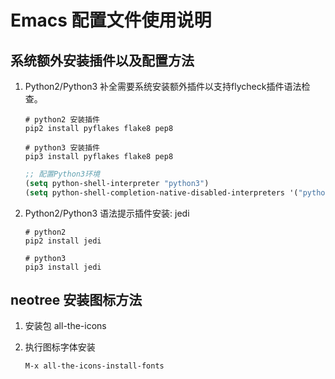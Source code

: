 * Emacs 配置文件使用说明

** 系统额外安装插件以及配置方法
   1. Python2/Python3 补全需要系统安装额外插件以支持flycheck插件语法检查。
      #+BEGIN_SRC shell
        # python2 安装插件
        pip2 install pyflakes flake8 pep8

        # python3 安装插件
        pip3 install pyflakes flake8 pep8
      #+END_SRC
      #+BEGIN_SRC lisp
        ;; 配置Python3环境
        (setq python-shell-interpreter "python3")
        (setq python-shell-completion-native-disabled-interpreters '("python3"))
      #+END_SRC
      

   2. Python2/Python3 语法提示插件安装: jedi
      #+BEGIN_SRC shell
        # python2
        pip2 install jedi

        # python3
        pip3 install jedi
      #+END_SRC
      

** neotree 安装图标方法
   1. 安装包 all-the-icons
   2. 执行图标字体安装
      #+BEGIN_SRC lisp
        M-x all-the-icons-install-fonts
      #+END_SRC
